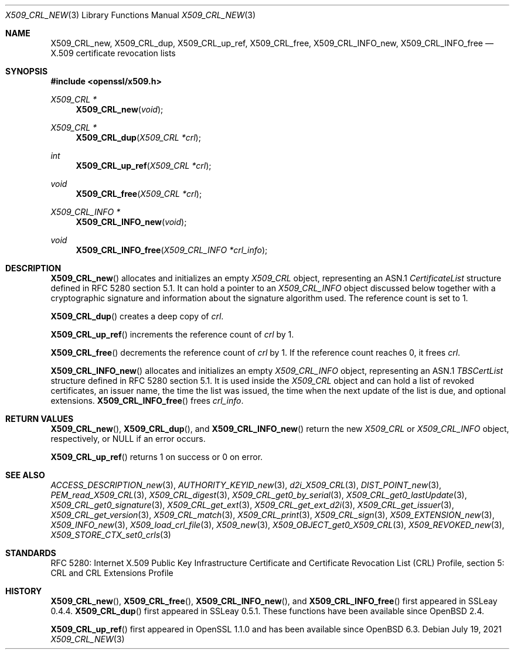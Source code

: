 .\" $OpenBSD: X509_CRL_new.3,v 1.11 2021/07/19 13:16:43 schwarze Exp $
.\"
.\" Copyright (c) 2016, 2018 Ingo Schwarze <schwarze@openbsd.org>
.\"
.\" Permission to use, copy, modify, and distribute this software for any
.\" purpose with or without fee is hereby granted, provided that the above
.\" copyright notice and this permission notice appear in all copies.
.\"
.\" THE SOFTWARE IS PROVIDED "AS IS" AND THE AUTHOR DISCLAIMS ALL WARRANTIES
.\" WITH REGARD TO THIS SOFTWARE INCLUDING ALL IMPLIED WARRANTIES OF
.\" MERCHANTABILITY AND FITNESS. IN NO EVENT SHALL THE AUTHOR BE LIABLE FOR
.\" ANY SPECIAL, DIRECT, INDIRECT, OR CONSEQUENTIAL DAMAGES OR ANY DAMAGES
.\" WHATSOEVER RESULTING FROM LOSS OF USE, DATA OR PROFITS, WHETHER IN AN
.\" ACTION OF CONTRACT, NEGLIGENCE OR OTHER TORTIOUS ACTION, ARISING OUT OF
.\" OR IN CONNECTION WITH THE USE OR PERFORMANCE OF THIS SOFTWARE.
.\"
.Dd $Mdocdate: July 19 2021 $
.Dt X509_CRL_NEW 3
.Os
.Sh NAME
.Nm X509_CRL_new ,
.Nm X509_CRL_dup ,
.Nm X509_CRL_up_ref ,
.Nm X509_CRL_free ,
.Nm X509_CRL_INFO_new ,
.Nm X509_CRL_INFO_free
.Nd X.509 certificate revocation lists
.Sh SYNOPSIS
.In openssl/x509.h
.Ft X509_CRL *
.Fn X509_CRL_new void
.Ft X509_CRL *
.Fn X509_CRL_dup "X509_CRL *crl"
.Ft int
.Fn X509_CRL_up_ref "X509_CRL *crl"
.Ft void
.Fn X509_CRL_free "X509_CRL *crl"
.Ft X509_CRL_INFO *
.Fn X509_CRL_INFO_new void
.Ft void
.Fn X509_CRL_INFO_free "X509_CRL_INFO *crl_info"
.Sh DESCRIPTION
.Fn X509_CRL_new
allocates and initializes an empty
.Vt X509_CRL
object, representing an ASN.1
.Vt CertificateList
structure defined in RFC 5280 section 5.1.
It can hold a pointer to an
.Vt X509_CRL_INFO
object discussed below together with a cryptographic signature
and information about the signature algorithm used.
The reference count is set to 1.
.Pp
.Fn X509_CRL_dup
creates a deep copy of
.Fa crl .
.Pp
.Fn X509_CRL_up_ref
increments the reference count of
.Fa crl
by 1.
.Pp
.Fn X509_CRL_free
decrements the reference count of
.Fa crl
by 1.
If the reference count reaches 0, it frees
.Fa crl .
.Pp
.Fn X509_CRL_INFO_new
allocates and initializes an empty
.Vt X509_CRL_INFO
object, representing an ASN.1
.Vt TBSCertList
structure defined in RFC 5280 section 5.1.
It is used inside the
.Vt X509_CRL
object and can hold a list of revoked certificates, an issuer name,
the time the list was issued, the time when the next update of the
list is due, and optional extensions.
.Fn X509_CRL_INFO_free
frees
.Fa crl_info .
.Sh RETURN VALUES
.Fn X509_CRL_new ,
.Fn X509_CRL_dup ,
and
.Fn X509_CRL_INFO_new
return the new
.Vt X509_CRL
or
.Vt X509_CRL_INFO
object, respectively, or
.Dv NULL
if an error occurs.
.Pp
.Fn X509_CRL_up_ref
returns 1 on success or 0 on error.
.Sh SEE ALSO
.Xr ACCESS_DESCRIPTION_new 3 ,
.Xr AUTHORITY_KEYID_new 3 ,
.Xr d2i_X509_CRL 3 ,
.Xr DIST_POINT_new 3 ,
.Xr PEM_read_X509_CRL 3 ,
.Xr X509_CRL_digest 3 ,
.Xr X509_CRL_get0_by_serial 3 ,
.Xr X509_CRL_get0_lastUpdate 3 ,
.Xr X509_CRL_get0_signature 3 ,
.Xr X509_CRL_get_ext 3 ,
.Xr X509_CRL_get_ext_d2i 3 ,
.Xr X509_CRL_get_issuer 3 ,
.Xr X509_CRL_get_version 3 ,
.Xr X509_CRL_match 3 ,
.Xr X509_CRL_print 3 ,
.Xr X509_CRL_sign 3 ,
.Xr X509_EXTENSION_new 3 ,
.Xr X509_INFO_new 3 ,
.Xr X509_load_crl_file 3 ,
.Xr X509_new 3 ,
.Xr X509_OBJECT_get0_X509_CRL 3 ,
.Xr X509_REVOKED_new 3 ,
.Xr X509_STORE_CTX_set0_crls 3
.Sh STANDARDS
RFC 5280: Internet X.509 Public Key Infrastructure Certificate and
Certificate Revocation List (CRL) Profile, section 5: CRL and CRL
Extensions Profile
.Sh HISTORY
.Fn X509_CRL_new ,
.Fn X509_CRL_free ,
.Fn X509_CRL_INFO_new ,
and
.Fn X509_CRL_INFO_free
first appeared in SSLeay 0.4.4.
.Fn X509_CRL_dup
first appeared in SSLeay 0.5.1.
These functions have been available since
.Ox 2.4 .
.Pp
.Fn X509_CRL_up_ref
first appeared in OpenSSL 1.1.0 and has been available since
.Ox 6.3 .

